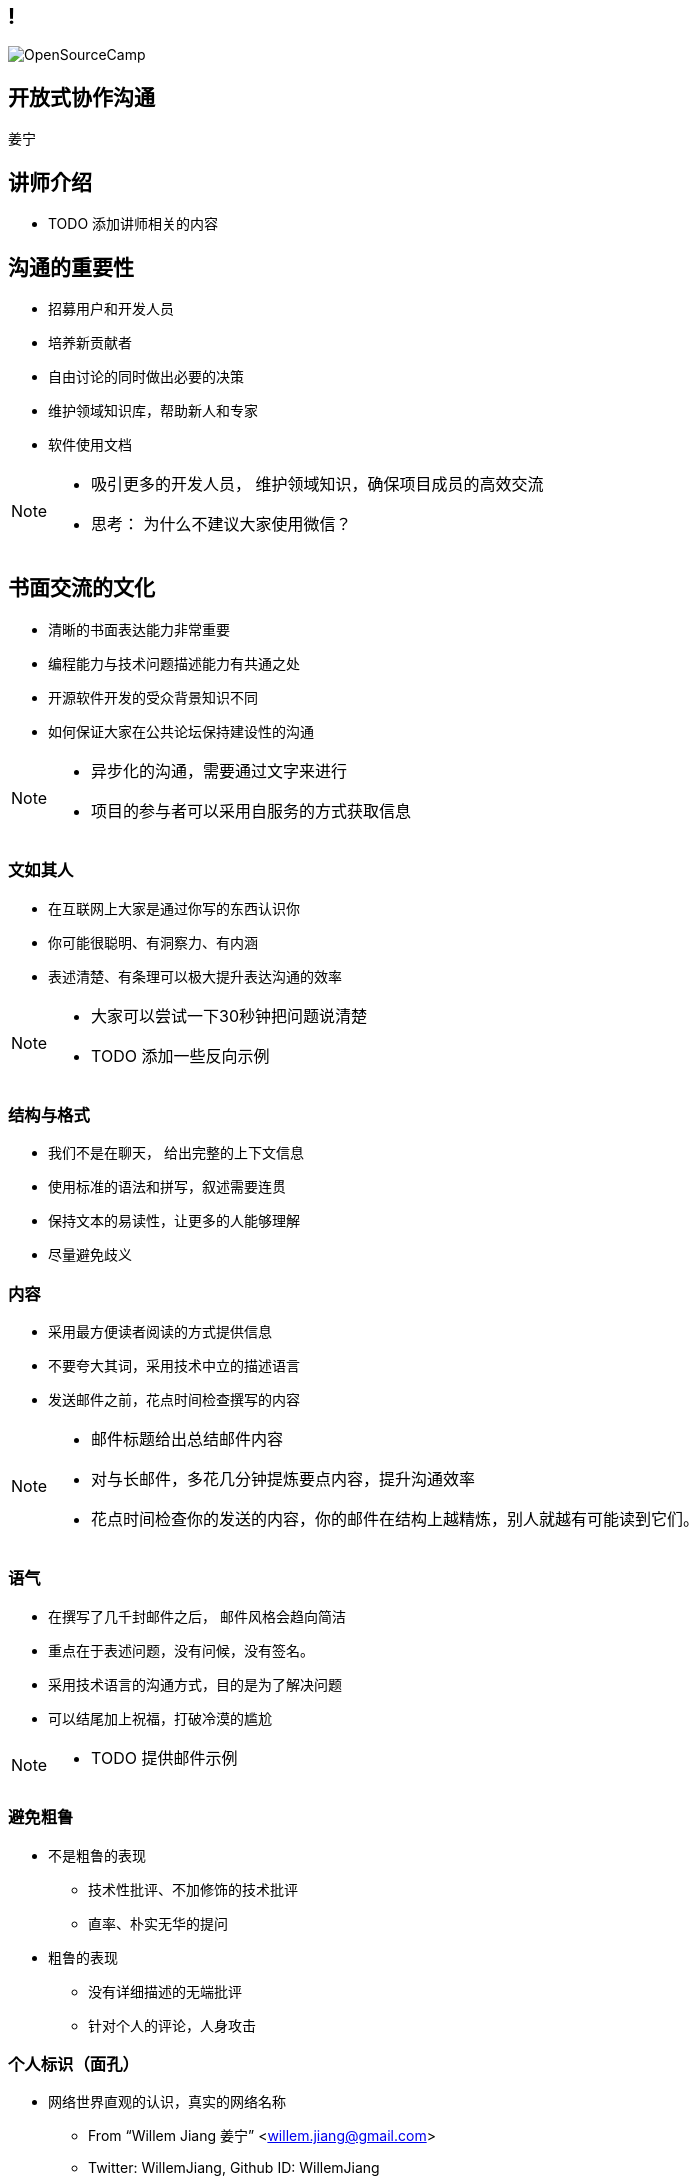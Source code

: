 ////

  Copyright 2022 open source camp authors

  The ASF licenses this file to You under the Apache License, Version 2.0
  (the "License"); you may not use this file except in compliance with
  the License.  You may obtain a copy of the License at

      http://www.apache.org/licenses/LICENSE-2.0

  Unless required by applicable law or agreed to in writing, software
  distributed under the License is distributed on an "AS IS" BASIS,
  WITHOUT WARRANTIES OR CONDITIONS OF ANY KIND, either express or implied.
  See the License for the specific language governing permissions and
  limitations under the License.

////
== !
:description: 45 分钟有关如何进行开放式协作沟通的概述内容
:keywords: 开放式,协作,沟通
:authors: 姜宁
:imagesdir: ../resources/images/
image::OpenSourceCamp.jpeg[]

== 开放式协作沟通
{authors}

== 讲师介绍
* TODO 添加讲师相关的内容


== 沟通的重要性
* 招募用户和开发人员
* 培养新贡献者
* 自由讨论的同时做出必要的决策
* 维护领域知识库，帮助新人和专家
* 软件使用文档

[NOTE.speaker]
--
* 吸引更多的开发人员， 维护领域知识，确保项目成员的高效交流
* 思考： 为什么不建议大家使用微信？
--

== 书面交流的文化
* 清晰的书面表达能力非常重要
* 编程能力与技术问题描述能力有共通之处
* 开源软件开发的受众背景知识不同
* 如何保证大家在公共论坛保持建设性的沟通

[NOTE.speaker]
--
* 异步化的沟通，需要通过文字来进行
* 项目的参与者可以采用自服务的方式获取信息
--


=== 文如其人
* 在互联网上大家是通过你写的东西认识你
* 你可能很聪明、有洞察力、有内涵
* 表述清楚、有条理可以极大提升表达沟通的效率 

[NOTE.speaker]
--
* 大家可以尝试一下30秒钟把问题说清楚
* TODO 添加一些反向示例
--

=== 结构与格式
* 我们不是在聊天， 给出完整的上下文信息
* 使用标准的语法和拼写，叙述需要连贯
* 保持文本的易读性，让更多的人能够理解
* 尽量避免歧义 

=== 内容
* 采用最方便读者阅读的方式提供信息
* 不要夸大其词，采用技术中立的描述语言
* 发送邮件之前，花点时间检查撰写的内容

[NOTE.speaker]
--
* 邮件标题给出总结邮件内容
* 对与长邮件，多花几分钟提炼要点内容，提升沟通效率
* 花点时间检查你的发送的内容，你的邮件在结构上越精炼，别人就越有可能读到它们。 
--

=== 语气
* 在撰写了几千封邮件之后， 邮件风格会趋向简洁
* 重点在于表述问题，没有问候，没有签名。
* 采用技术语言的沟通方式，目的是为了解决问题
* 可以结尾加上祝福，打破冷漠的尴尬 

[NOTE.speaker]
--
* TODO 提供邮件示例
--

=== 避免粗鲁
* 不是粗鲁的表现
** 技术性批评、不加修饰的技术批评
** 直率、朴实无华的提问
* 粗鲁的表现
** 没有详细描述的无端批评
** 针对个人的评论，人身攻击

=== 个人标识（面孔）
* 网络世界直观的认识，真实的网络名称
** From “Willem Jiang 姜宁” <willem.jiang@gmail.com>
** Twitter: WillemJiang, Github ID: WillemJiang
* 邮件的个人签名
* 头像Avatar

[NOTE.speaker]
--
* 避免设置巨大的免责声明
* 使用个人邮箱参与开源项目
--

== 常规的邮件讨论
* 需要习惯公开的邮件讨论
* 注意交流的语气
* 学会使用邮件列表
** 订阅邮件列表
** 在邮箱中管理订阅的邮件

=== 撰写邮件常见问题
* 发邮件的目的性不明
* 邮件线索(Thread) 不清晰
* 邮件话题之争
* 避免圣战讨论
* 灌水的问题

[NOTE.speaker]
--
* TODO 按照示例进行展开
--

=== 电子邮件格式约定
* 只发送纯文本邮件
* 有清晰的格式标明段落
* 代码或者错误消息保持在80列宽
* 引用别人邮件时，将回复插入最合适的位置
* 邮件标题一定要认真写

[NOTE.speaker]
--
* 邮件列表出来附件会很复杂
* 引用别人邮件的时候，裁剪掉无关的内容
* 回复置顶 或者 先引用原文
* 如果主题偏离，需要修改邮件标题
--

=== 使用邮件列表
* 通过邮件列表存档查询历史邮件
* 订阅邮件列表获取信息
* 邮件列表也有审核
* 常规的邮件列表 dev@, users@

[NOTE.speaker]
--
* 可以通过 lists.apache.org 访问邮件内容
* Apache项目 Community 一栏都会有邮件列表信息
* 使用Gmail回复会保留邮件列表信息
* 可以通过groups.google.com 创建邮件列表 
--


== Github issue
* 轻量化的https://docs.github.com/en/issues/tracking-your-work-with-issues/quickstart[开发上下文追踪场景]
** 追踪想法
** 获取反馈
** https://docs.github.com/en/issues/tracking-your-work-with-issues/about-tasklists#creating-tasklists[任务列表]
** 追踪问题

=== Github issue 高级功能
* https://docs.github.com/en/get-started/writing-on-github/getting-started-with-writing-and-formatting-on-github[Github支持书写模式]
* Github提供了https://docs.github.com/en/get-started/writing-on-github/working-with-advanced-formatting/autolinked-references-and-urls#issues-and-pull-requests[issue和PR的自动链接]
* 使用emoji来表达态度

== PR review


== 参考资料
* https://producingoss.com/[生产开源软件]

== 问题
* 大家可以现场提问
* 在演讲之后沟通
* 给我发送邮件

